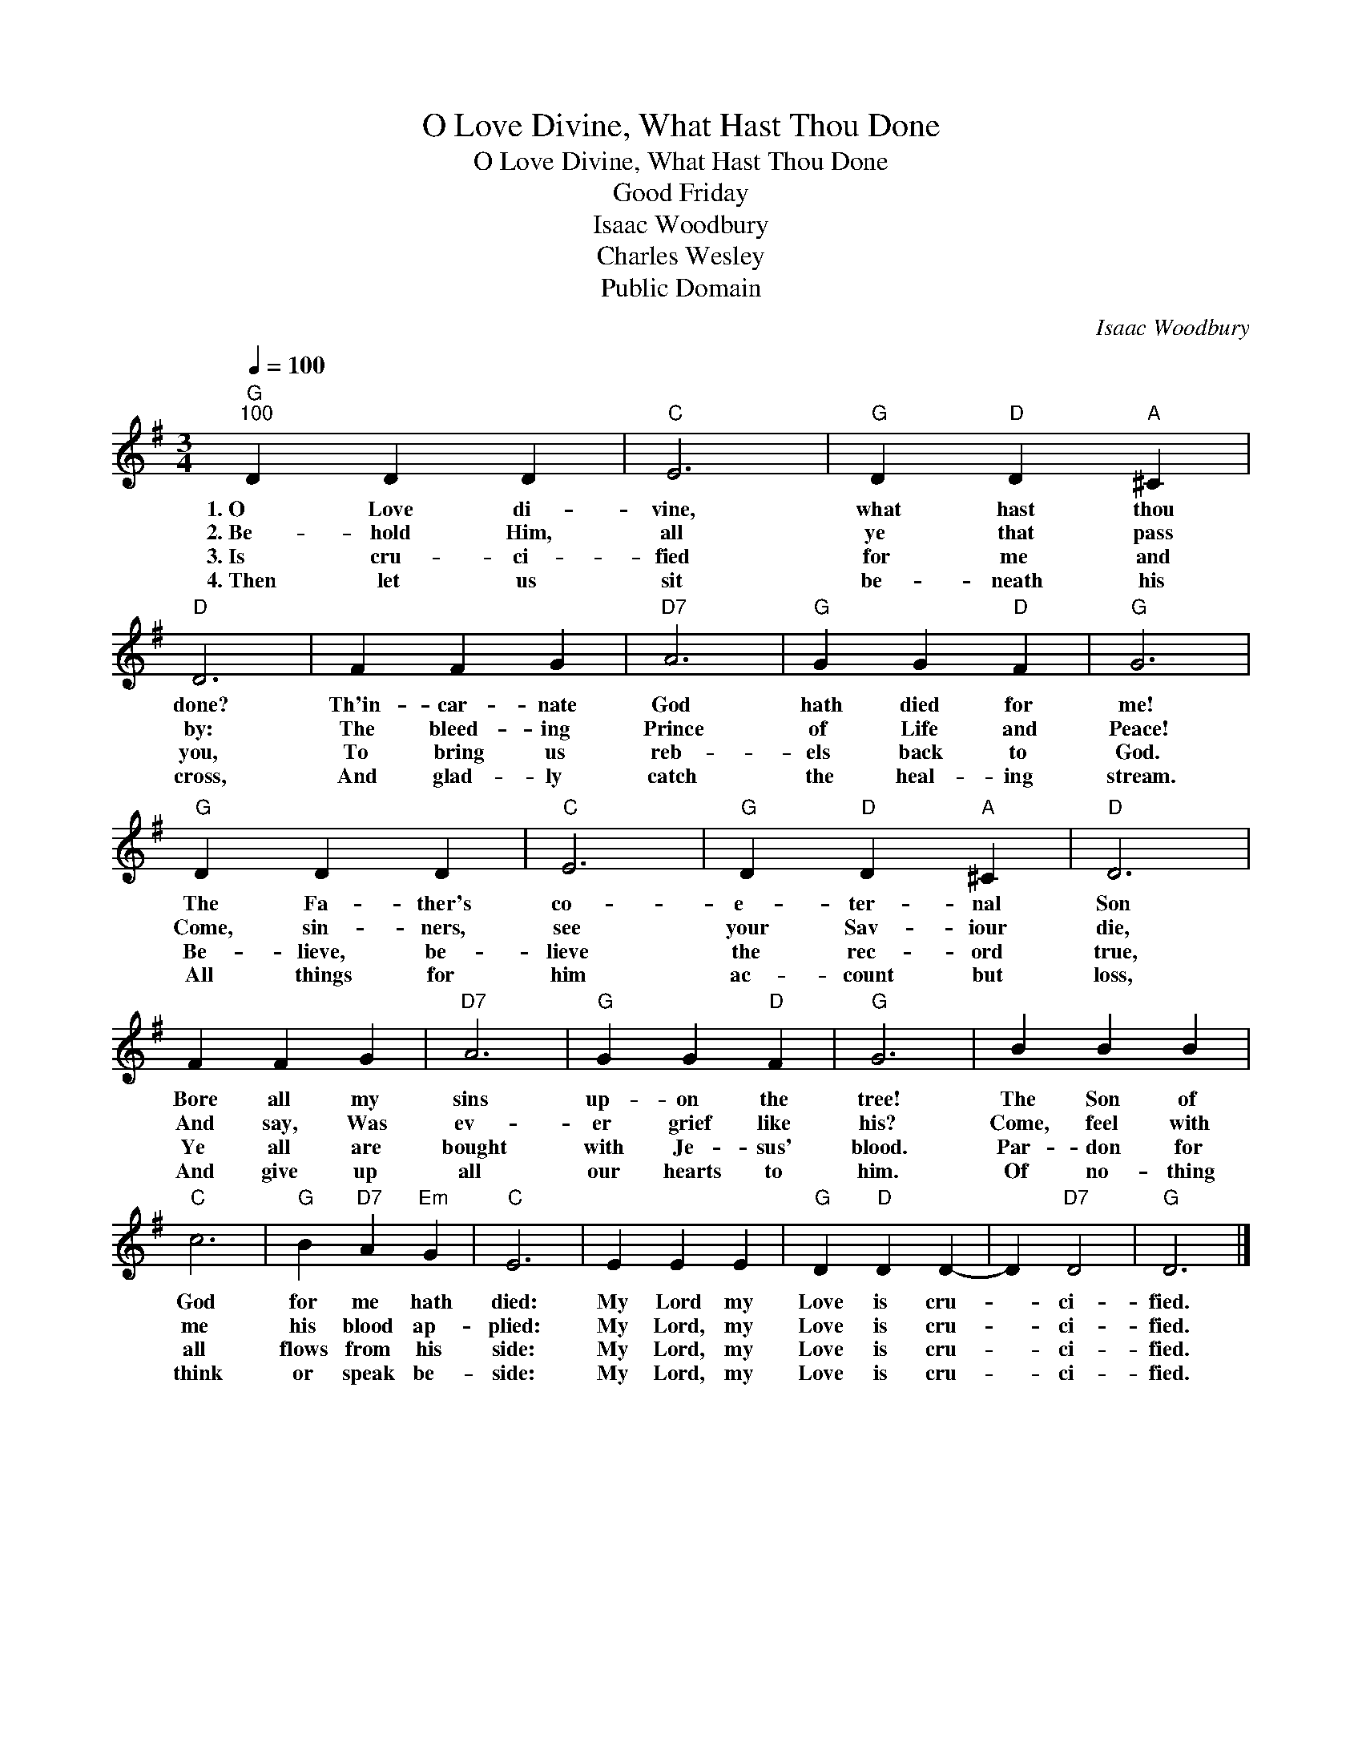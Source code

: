 X:1
T:O Love Divine, What Hast Thou Done
T:O Love Divine, What Hast Thou Done
T:Good Friday
T:Isaac Woodbury
T:Charles Wesley
T:Public Domain
C:Isaac Woodbury
Z:Public Domain
L:1/4
Q:1/4=100
M:3/4
K:G
V:1 treble 
%%MIDI program 0
%%MIDI control 7 100
%%MIDI control 10 64
V:1
"G""^100" D D D |"C" E3 |"G" D"D" D"A" ^C |"D" D3 | F F G |"D7" A3 |"G" G G"D" F |"G" G3 | %8
w: 1.~O~~~ Love di-|vine,|what hast thou|done?|Th'in- car- nate|God|hath died for|me!|
w: 2.~Be~~- hold Him,|all|ye that pass|by:|The bleed- ing|Prince|of Life and|Peace!|
w: 3.~Is~~~~ cru- ci-|fied|for me and|you,|To bring us|reb-|els back to|God.|
w: 4.~Then let us|sit|be- neath his|cross,|And glad- ly|catch|the heal- ing|stream.|
"G" D D D |"C" E3 |"G" D"D" D"A" ^C |"D" D3 | F F G |"D7" A3 |"G" G G"D" F |"G" G3 | B B B | %17
w: The Fa- ther's|co-|e- ter- nal|Son|Bore all my|sins|up- on the|tree!|The Son of|
w: Come, sin- ners,|see|your Sav- iour|die,|And say, Was|ev-|er grief like|his?|Come, feel with|
w: Be- lieve, be-|lieve|the rec- ord|true,|Ye all are|bought|with Je- sus'|blood.|Par- don for|
w: All things for|him|ac- count but|loss,|And give up|all|our hearts to|him.|Of no- thing|
"C" c3 |"G" B"D7" A"Em" G |"C" E3 | E E E |"G" D"D" D D- | D"D7" D2 |"G" D3 |] %24
w: God|for me hath|died:|My Lord my|Love is cru-|* ci-|fied.|
w: me|his blood ap-|plied:|My Lord, my|Love is cru-|* ci-|fied.|
w: all|flows from his|side:|My Lord, my|Love is cru-|* ci-|fied.|
w: think|or speak be-|side:|My Lord, my|Love is cru-|* ci-|fied.|

